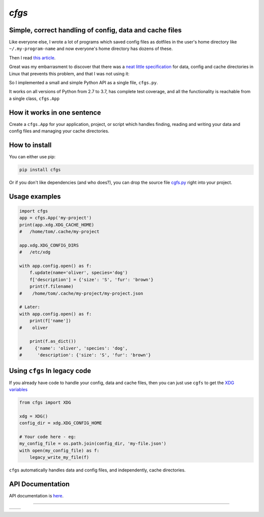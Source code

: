 `cfgs`
-------------

Simple, correct handling of config, data and cache files
==================================================================

Like everyone else, I wrote a lot of programs which saved config files
as dotfiles in the user's home directory like ``~/.my-program-name`` and now
everyone's home directory has dozens of these.

Then I read
`this article <https://0x46.net/thoughts/2019/02/01/dotfile-madness/>`_.

Great was my embarrasment to discover that there was a
`neat little specification <https://0x46.net/thoughts/2019/02/01/dotfile-madness/>`_
for data, config and cache directories in Linux that prevents this problem, and
that I was not using it:

So I implemented a small and simple Python API as a single file, ``cfgs.py``.

It works on all versions of Python from 2.7 to 3.7, has complete test coverage,
and all the functionality is reachable from a single class, ``cfgs.App``

How it works in one sentence
===========================================

Create a ``cfgs.App`` for your application, project, or script which
handles finding, reading and writing your data and config files and
managing your cache directories.

How to install
=====================

You can either use pip:

.. code-block:: bash

    pip install cfgs

Or if you don't like dependencies (and who does?), you can drop the source file
`cgfs.py <https://raw.githubusercontent.com/timedata-org/cfgs/master/cfgs.py>`_
right into your project.


Usage examples
==================

.. code-block:: python

    import cfgs
    app = cfgs.App('my-project')
    print(app.xdg.XDG_CACHE_HOME)
    #   /home/tom/.cache/my-project

    app.xdg.XDG_CONFIG_DIRS
    #   /etc/xdg

    with app.config.open() as f:
        f.update(name='oliver', species='dog')
        f['description'] = {'size': 'S', 'fur': 'brown'}
        print(f.filename)
    #    /home/tom/.cache/my-project/my-project.json

    # Later:
    with app.config.open() as f:
        print(f['name'])
    #    oliver

        print(f.as_dict())
    #     {'name': 'oliver', 'species': 'dog',
    #      'description': {'size': 'S', 'fur': 'brown'}



Using ``cfgs`` In legacy code
=============================

If you already have code to handle your config, data and cache files, then you
can just use ``cgfs`` to get the
`XDG variables <https://specifications.freedesktop.org/basedir-spec/basedir-spec-latest.html>`_

.. code-block:: python

    from cfgs import XDG

    xdg = XDG()
    config_dir = xdg.XDG_CONFIG_HOME

    # Your code here - eg:
    my_config_file = os.path.join(config_dir, 'my-file.json')
    with open(my_config_file) as f:
        legacy_write_my_file(f)


``cfgs`` automatically handles data and config files, and independently, cache
directories.


API Documentation
======================

API documentation is `here <doc/cfgs.html>`_.

--------------------------------------

====== ======
|pic1| |pic2|
====== ======


.. |pic2| image::
          https://img.shields.io/travis/timedata-org/cfgs/master.svg?style=flat

.. |pic1| image:: https://img.shields.io/pypi/pyversions/cfgs.svg?style=flat
